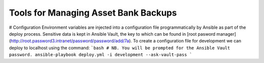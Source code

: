 ***************************************
Tools for Managing Asset Bank Backups
***************************************

# Configuration
Environment variables are injected into a configuration file programmatically
by Ansible as part of the deploy process. Sensitive data is kept in Ansible
Vault, the key to which can be found in [root pasword manager](http://root.password3.intranet/password/password/add/7a).
To create a configuration file for development we can deploy to localhost using
the command:
```bash
# NB. You will be prompted for the Ansible Vault password.
ansible-playbook deploy.yml -i development --ask-vault-pass
```
